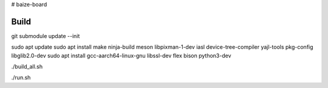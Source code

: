 # baize-board

Build
=============

.. code-block:: shell

git submodule update --init


sudo apt update
sudo apt install make ninja-build meson libpixman-1-dev iasl device-tree-compiler yajl-tools pkg-config libglib2.0-dev
sudo apt install gcc-aarch64-linux-gnu libssl-dev flex bison python3-dev

./build_all.sh

./run.sh
